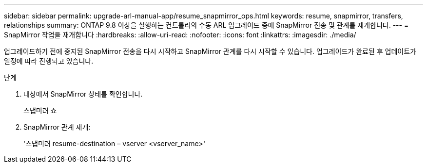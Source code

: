 ---
sidebar: sidebar 
permalink: upgrade-arl-manual-app/resume_snapmirror_ops.html 
keywords: resume, snapmirror, transfers, relationships 
summary: ONTAP 9.8 이상을 실행하는 컨트롤러의 수동 ARL 업그레이드 중에 SnapMirror 전송 및 관계를 재개합니다. 
---
= SnapMirror 작업을 재개합니다
:hardbreaks:
:allow-uri-read: 
:nofooter: 
:icons: font
:linkattrs: 
:imagesdir: ./media/


[role="lead"]
업그레이드하기 전에 중지된 SnapMirror 전송을 다시 시작하고 SnapMirror 관계를 다시 시작할 수 있습니다. 업그레이드가 완료된 후 업데이트가 일정에 따라 진행되고 있습니다.

.단계
. 대상에서 SnapMirror 상태를 확인합니다.
+
스냅미러 쇼

. SnapMirror 관계 재개:
+
'스냅미러 resume-destination – vserver <vserver_name>'


